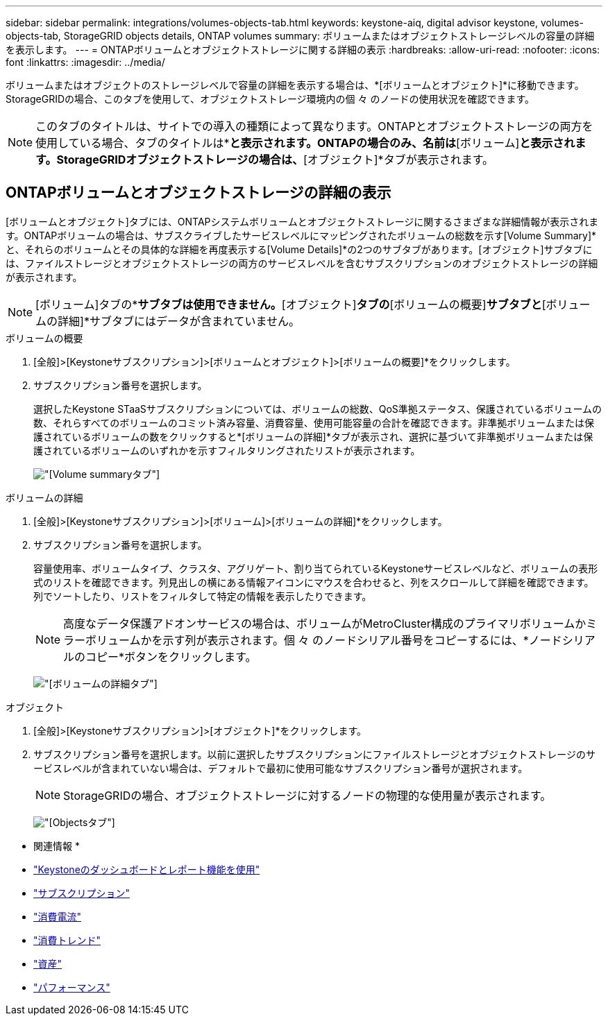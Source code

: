 ---
sidebar: sidebar 
permalink: integrations/volumes-objects-tab.html 
keywords: keystone-aiq, digital advisor keystone, volumes-objects-tab, StorageGRID objects details, ONTAP volumes 
summary: ボリュームまたはオブジェクトストレージレベルの容量の詳細を表示します。 
---
= ONTAPボリュームとオブジェクトストレージに関する詳細の表示
:hardbreaks:
:allow-uri-read: 
:nofooter: 
:icons: font
:linkattrs: 
:imagesdir: ../media/


[role="lead"]
ボリュームまたはオブジェクトのストレージレベルで容量の詳細を表示する場合は、*[ボリュームとオブジェクト]*に移動できます。StorageGRIDの場合、このタブを使用して、オブジェクトストレージ環境内の個 々 のノードの使用状況を確認できます。


NOTE: このタブのタイトルは、サイトでの導入の種類によって異なります。ONTAPとオブジェクトストレージの両方を使用している場合、タブのタイトルは*[ボリュームとオブジェクト]*と表示されます。ONTAPの場合のみ、名前は*[ボリューム]*と表示されます。StorageGRIDオブジェクトストレージの場合は、*[オブジェクト]*タブが表示されます。



== ONTAPボリュームとオブジェクトストレージの詳細の表示

[ボリュームとオブジェクト]タブには、ONTAPシステムボリュームとオブジェクトストレージに関するさまざまな詳細情報が表示されます。ONTAPボリュームの場合は、サブスクライブしたサービスレベルにマッピングされたボリュームの総数を示す[Volume Summary]*と、それらのボリュームとその具体的な詳細を再度表示する[Volume Details]*の2つのサブタブがあります。[オブジェクト]サブタブには、ファイルストレージとオブジェクトストレージの両方のサービスレベルを含むサブスクリプションのオブジェクトストレージの詳細が表示されます。


NOTE: [ボリューム]タブの*[オブジェクト]*サブタブは使用できません。*[オブジェクト]*タブの*[ボリュームの概要]*サブタブと*[ボリュームの詳細]*サブタブにはデータが含まれていません。

[role="tabbed-block"]
====
.ボリュームの概要
--
. [全般]>[Keystoneサブスクリプション]>[ボリュームとオブジェクト]>[ボリュームの概要]*をクリックします。
. サブスクリプション番号を選択します。
+
選択したKeystone STaaSサブスクリプションについては、ボリュームの総数、QoS準拠ステータス、保護されているボリュームの数、それらすべてのボリュームのコミット済み容量、消費容量、使用可能容量の合計を確認できます。非準拠ボリュームまたは保護されているボリュームの数をクリックすると*[ボリュームの詳細]*タブが表示され、選択に基づいて非準拠ボリュームまたは保護されているボリュームのいずれかを示すフィルタリングされたリストが表示されます。

+
image:volume-summary-2.png["[Volume summary]タブ"]



--
.ボリュームの詳細
--
. [全般]>[Keystoneサブスクリプション]>[ボリューム]>[ボリュームの詳細]*をクリックします。
. サブスクリプション番号を選択します。
+
容量使用率、ボリュームタイプ、クラスタ、アグリゲート、割り当てられているKeystoneサービスレベルなど、ボリュームの表形式のリストを確認できます。列見出しの横にある情報アイコンにマウスを合わせると、列をスクロールして詳細を確認できます。列でソートしたり、リストをフィルタして特定の情報を表示したりできます。

+

NOTE: 高度なデータ保護アドオンサービスの場合は、ボリュームがMetroCluster構成のプライマリボリュームかミラーボリュームかを示す列が表示されます。個 々 のノードシリアル番号をコピーするには、*ノードシリアルのコピー*ボタンをクリックします。

+
image:volume-details-3.png["[ボリュームの詳細]タブ"]



--
.オブジェクト
--
. [全般]>[Keystoneサブスクリプション]>[オブジェクト]*をクリックします。
. サブスクリプション番号を選択します。以前に選択したサブスクリプションにファイルストレージとオブジェクトストレージのサービスレベルが含まれていない場合は、デフォルトで最初に使用可能なサブスクリプション番号が選択されます。
+

NOTE: StorageGRIDの場合、オブジェクトストレージに対するノードの物理的な使用量が表示されます。

+
image:objects-details.png["[Objects]タブ"]



--
====
* 関連情報 *

* link:../integrations/aiq-keystone-details.html["Keystoneのダッシュボードとレポート機能を使用"]
* link:../integrations/subscriptions-tab.html["サブスクリプション"]
* link:../integrations/current-usage-tab.html["消費電流"]
* link:../integrations/capacity-trend-tab.html["消費トレンド"]
* link:../integrations/assets-tab.html["資産"]
* link:../integrations/performance-tab.html["パフォーマンス"]

